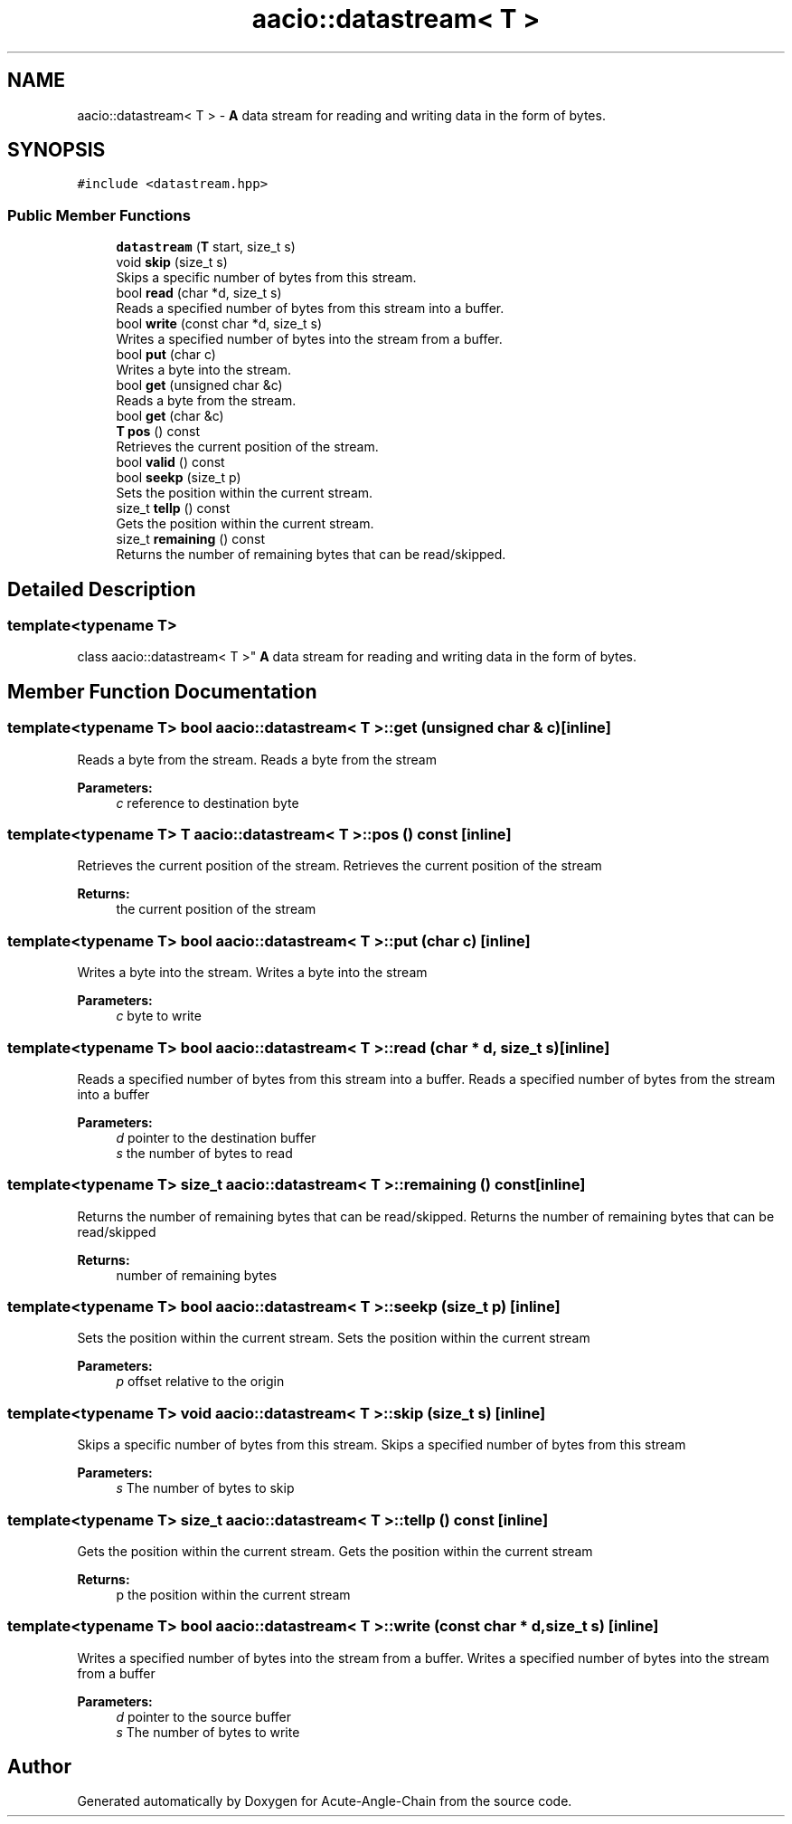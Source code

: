 .TH "aacio::datastream< T >" 3 "Sun Jun 3 2018" "Acute-Angle-Chain" \" -*- nroff -*-
.ad l
.nh
.SH NAME
aacio::datastream< T > \- \fBA\fP data stream for reading and writing data in the form of bytes\&.  

.SH SYNOPSIS
.br
.PP
.PP
\fC#include <datastream\&.hpp>\fP
.SS "Public Member Functions"

.in +1c
.ti -1c
.RI "\fBdatastream\fP (\fBT\fP start, size_t s)"
.br
.ti -1c
.RI "void \fBskip\fP (size_t s)"
.br
.RI "Skips a specific number of bytes from this stream\&. "
.ti -1c
.RI "bool \fBread\fP (char *d, size_t s)"
.br
.RI "Reads a specified number of bytes from this stream into a buffer\&. "
.ti -1c
.RI "bool \fBwrite\fP (const char *d, size_t s)"
.br
.RI "Writes a specified number of bytes into the stream from a buffer\&. "
.ti -1c
.RI "bool \fBput\fP (char c)"
.br
.RI "Writes a byte into the stream\&. "
.ti -1c
.RI "bool \fBget\fP (unsigned char &c)"
.br
.RI "Reads a byte from the stream\&. "
.ti -1c
.RI "bool \fBget\fP (char &c)"
.br
.ti -1c
.RI "\fBT\fP \fBpos\fP () const"
.br
.RI "Retrieves the current position of the stream\&. "
.ti -1c
.RI "bool \fBvalid\fP () const"
.br
.ti -1c
.RI "bool \fBseekp\fP (size_t p)"
.br
.RI "Sets the position within the current stream\&. "
.ti -1c
.RI "size_t \fBtellp\fP () const"
.br
.RI "Gets the position within the current stream\&. "
.ti -1c
.RI "size_t \fBremaining\fP () const"
.br
.RI "Returns the number of remaining bytes that can be read/skipped\&. "
.in -1c
.SH "Detailed Description"
.PP 

.SS "template<typename T>
.br
class aacio::datastream< T >"
\fBA\fP data stream for reading and writing data in the form of bytes\&. 
.SH "Member Function Documentation"
.PP 
.SS "template<typename T> bool \fBaacio::datastream\fP< \fBT\fP >::get (unsigned char & c)\fC [inline]\fP"

.PP
Reads a byte from the stream\&. Reads a byte from the stream 
.PP
\fBParameters:\fP
.RS 4
\fIc\fP reference to destination byte 
.RE
.PP

.SS "template<typename T> \fBT\fP \fBaacio::datastream\fP< \fBT\fP >::pos () const\fC [inline]\fP"

.PP
Retrieves the current position of the stream\&. Retrieves the current position of the stream 
.PP
\fBReturns:\fP
.RS 4
the current position of the stream 
.RE
.PP

.SS "template<typename T> bool \fBaacio::datastream\fP< \fBT\fP >::put (char c)\fC [inline]\fP"

.PP
Writes a byte into the stream\&. Writes a byte into the stream 
.PP
\fBParameters:\fP
.RS 4
\fIc\fP byte to write 
.RE
.PP

.SS "template<typename T> bool \fBaacio::datastream\fP< \fBT\fP >::read (char * d, size_t s)\fC [inline]\fP"

.PP
Reads a specified number of bytes from this stream into a buffer\&. Reads a specified number of bytes from the stream into a buffer 
.PP
\fBParameters:\fP
.RS 4
\fId\fP pointer to the destination buffer 
.br
\fIs\fP the number of bytes to read 
.RE
.PP

.SS "template<typename T> size_t \fBaacio::datastream\fP< \fBT\fP >::remaining () const\fC [inline]\fP"

.PP
Returns the number of remaining bytes that can be read/skipped\&. Returns the number of remaining bytes that can be read/skipped 
.PP
\fBReturns:\fP
.RS 4
number of remaining bytes 
.RE
.PP

.SS "template<typename T> bool \fBaacio::datastream\fP< \fBT\fP >::seekp (size_t p)\fC [inline]\fP"

.PP
Sets the position within the current stream\&. Sets the position within the current stream 
.PP
\fBParameters:\fP
.RS 4
\fIp\fP offset relative to the origin 
.RE
.PP

.SS "template<typename T> void \fBaacio::datastream\fP< \fBT\fP >::skip (size_t s)\fC [inline]\fP"

.PP
Skips a specific number of bytes from this stream\&. Skips a specified number of bytes from this stream 
.PP
\fBParameters:\fP
.RS 4
\fIs\fP The number of bytes to skip 
.RE
.PP

.SS "template<typename T> size_t \fBaacio::datastream\fP< \fBT\fP >::tellp () const\fC [inline]\fP"

.PP
Gets the position within the current stream\&. Gets the position within the current stream 
.PP
\fBReturns:\fP
.RS 4
p the position within the current stream 
.RE
.PP

.SS "template<typename T> bool \fBaacio::datastream\fP< \fBT\fP >::write (const char * d, size_t s)\fC [inline]\fP"

.PP
Writes a specified number of bytes into the stream from a buffer\&. Writes a specified number of bytes into the stream from a buffer 
.PP
\fBParameters:\fP
.RS 4
\fId\fP pointer to the source buffer 
.br
\fIs\fP The number of bytes to write 
.RE
.PP


.SH "Author"
.PP 
Generated automatically by Doxygen for Acute-Angle-Chain from the source code\&.

